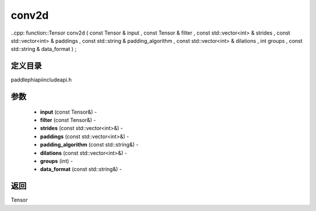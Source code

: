 .. _cn_api_paddle_experimental_conv2d:

conv2d
-------------------------------

..cpp: function::Tensor conv2d ( const Tensor & input , const Tensor & filter , const std::vector<int> & strides , const std::vector<int> & paddings , const std::string & padding_algorithm , const std::vector<int> & dilations , int groups , const std::string & data_format ) ;

定义目录
:::::::::::::::::::::
paddle\phi\api\include\api.h

参数
:::::::::::::::::::::
	- **input** (const Tensor&) - 
	- **filter** (const Tensor&) - 
	- **strides** (const std::vector<int>&) - 
	- **paddings** (const std::vector<int>&) - 
	- **padding_algorithm** (const std::string&) - 
	- **dilations** (const std::vector<int>&) - 
	- **groups** (int) - 
	- **data_format** (const std::string&) - 

返回
:::::::::::::::::::::
Tensor
